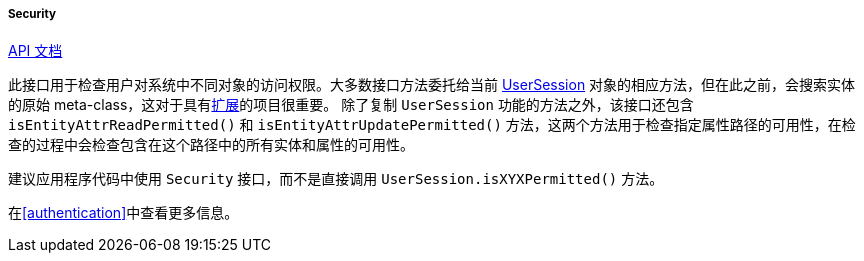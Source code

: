 :sourcesdir: ../../../../../source

[[security]]
===== Security

++++
<div class="manual-live-demo-container">
    <a href="http://files.cuba-platform.com/javadoc/cuba/7.0/com/haulmont/cuba/core/global/Security.html" class="api-docs-btn" target="_blank">API 文档</a>
</div>
++++

此接口用于检查用户对系统中不同对象的访问权限。大多数接口方法委托给当前 <<userSession,UserSession>> 对象的相应方法，但在此之前，会搜索实体的原始 meta-class，这对于具有<<extension,扩展>>的项目很重要。
除了复制 `UserSession` 功能的方法之外，该接口还包含 `isEntityAttrReadPermitted()` 和 `isEntityAttrUpdatePermitted()` 方法，这两个方法用于检查指定属性路径的可用性，在检查的过程中会检查包含在这个路径中的所有实体和属性的可用性。

建议应用程序代码中使用 `Security` 接口，而不是直接调用 `UserSession.isXYXPermitted()` 方法。

在<<authentication>>中查看更多信息。

